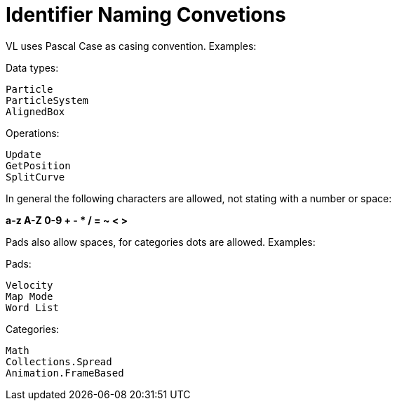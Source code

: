 # Identifier Naming Convetions

VL uses Pascal Case as casing convention. Examples:

Data types:

    Particle
    ParticleSystem
    AlignedBox

Operations:
    
    Update
    GetPosition
    SplitCurve

In general the following characters are allowed, not stating with a number or space:

**a-z A-Z 0-9 + - * / = ~ < >**

Pads also allow spaces, for categories dots are allowed. Examples:

Pads:

    Velocity
    Map Mode
    Word List

Categories:
    
    Math
    Collections.Spread
    Animation.FrameBased
    
    
    


